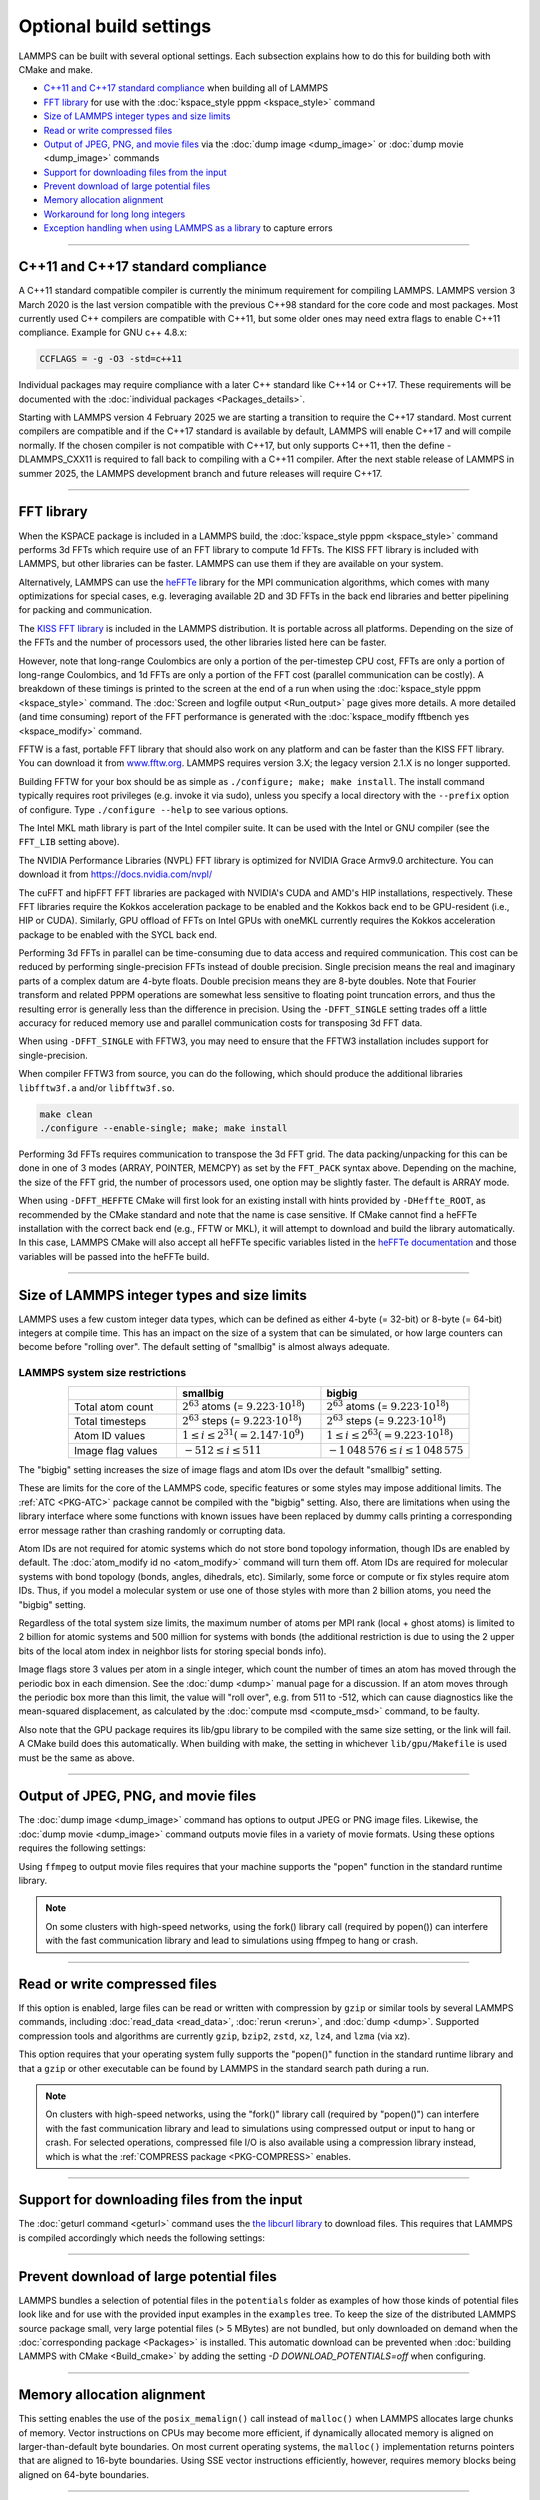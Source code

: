 .. raw:: latex

    \clearpage

Optional build settings
=======================

LAMMPS can be built with several optional settings.  Each subsection
explains how to do this for building both with CMake and make.

* `C++11 and C++17 standard compliance`_ when building all of LAMMPS
* `FFT library`_ for use with the :doc:`kspace_style pppm <kspace_style>` command
* `Size of LAMMPS integer types and size limits`_
* `Read or write compressed files`_
* `Output of JPEG, PNG, and movie files`_ via the :doc:`dump image <dump_image>` or :doc:`dump movie <dump_image>` commands
* `Support for downloading files from the input`_
* `Prevent download of large potential files`_
* `Memory allocation alignment`_
* `Workaround for long long integers`_
* `Exception handling when using LAMMPS as a library`_ to capture errors

----------

.. _cxx11:

C++11 and C++17 standard compliance
-----------------------------------

A C++11 standard compatible compiler is currently the minimum
requirement for compiling LAMMPS.  LAMMPS version 3 March 2020 is the
last version compatible with the previous C++98 standard for the core
code and most packages. Most currently used C++ compilers are compatible
with C++11, but some older ones may need extra flags to enable C++11
compliance.  Example for GNU c++ 4.8.x:

.. code-block:: make

   CCFLAGS = -g -O3 -std=c++11

Individual packages may require compliance with a later C++ standard
like C++14 or C++17.  These requirements will be documented with the
:doc:`individual packages <Packages_details>`.

.. versionchanged:: 4Feb2025

Starting with LAMMPS version 4 February 2025 we are starting a
transition to require the C++17 standard.  Most current compilers are
compatible and if the C++17 standard is available by default, LAMMPS
will enable C++17 and will compile normally.  If the chosen compiler is
not compatible with C++17, but only supports C++11, then the define
-DLAMMPS_CXX11 is required to fall back to compiling with a C++11
compiler.  After the next stable release of LAMMPS in summer 2025, the
LAMMPS development branch and future releases will require C++17.

----------

.. _fft:

FFT library
-----------

When the KSPACE package is included in a LAMMPS build, the
:doc:`kspace_style pppm <kspace_style>` command performs 3d FFTs which
require use of an FFT library to compute 1d FFTs.  The KISS FFT
library is included with LAMMPS, but other libraries can be faster.
LAMMPS can use them if they are available on your system.

.. versionadded:: 7Feb2024

Alternatively, LAMMPS can use the `heFFTe
<https://icl-utk-edu.github.io/heffte/>`_ library for the MPI
communication algorithms, which comes with many optimizations for
special cases, e.g. leveraging available 2D and 3D FFTs in the back end
libraries and better pipelining for packing and communication.

.. tabs::

   .. tab:: CMake build

      .. code-block:: bash

         -D FFT=value              # FFTW3 or MKL or NVPL or KISS,
                                   # default is FFTW3 if found, else KISS
         -D FFT_KOKKOS=value       # FFTW3 or MKL or NVPL or KISS or CUFFT
                                   # or HIPFFT or MKL_GPU, default is KISS
         -D FFT_SINGLE=value       # yes or no (default), no = double precision
         -D FFT_PACK=value         # array (default) or pointer or memcpy
         -D FFT_USE_HEFFTE=value   # yes or no (default), yes links to heFFTe

      .. note::

         When the Kokkos variant of a package is compiled and selected at run time,
         the FFT library selected by the ``FFT_KOKKOS`` variable applies. Otherwise,
         the FFT library selected by the FFT variable applies.
         The same FFT settings apply to both. ``FFT_KOKKOS`` must be compatible with the
         Kokkos back end - for example, when using the CUDA back end of Kokkos,
         you must use either ``CUFFT`` or ``KISS``.

      Usually these settings are all that is needed.  If FFTW3 is
      selected, then CMake will try to detect, if threaded FFTW
      libraries are available and enable them by default.  This setting
      is independent of whether OpenMP threads are enabled and a package
      like KOKKOS or OPENMP is used.  If CMake cannot detect the FFT
      library, you can set these variables to assist:

      .. code-block:: bash

         -D FFTW3_INCLUDE_DIR=path   # path to FFTW3 include files
         -D FFTW3_LIBRARY=path       # path to FFTW3 libraries
         -D FFTW3_OMP_LIBRARY=path   # path to FFTW3 OpenMP wrapper libraries
         -D FFT_FFTW_THREADS=on      # enable using OpenMP threaded FFTW3 libraries
         -D MKL_INCLUDE_DIR=path     # ditto for Intel MKL library
         -D FFT_MKL_THREADS=on       # enable using threaded FFTs with MKL libraries
         -D MKL_LIBRARY=path         # path to MKL libraries
         -D FFT_HEFFTE_BACKEND=value # FFTW or MKL or empty/undefined for the stock
                                     # heFFTe back end
         -D Heffte_ROOT=path         # path to an existing heFFTe installation
         -D nvpl_fft_INCLUDE_DIR=path # path to NVPL FFT include files
         -D nvpl_fft_LIBRARY_DIR=path # path to NVPL FFT libraries

      .. note::

         heFFTe comes with a builtin (= stock) back end for FFTs, i.e. a
         default internal FFT implementation; however, this stock back
         end is intended for testing purposes only and is not optimized
         for production runs.


   .. tab:: Traditional make

      To change the FFT library to be used and its options, you have to edit
      your machine Makefile. Below are examples how the makefile variables
      could be changed.

      .. code-block:: make

         FFT_INC = -DFFT_<NAME>        # where <NAME> is KISS (default), FFTW3,
                                       # FFTW (same as FFTW3), NVPL, or MKL
         FFT_INC = -DFFT_KOKKOS_<NAME> # where <NAME> is KISS (default), FFTW3,
                                       # FFTW (same as FFTW3), NVPL, MKL, CUFFT,
                                       # HIPFFT, or MKL_GPU
         FFT_INC = -DFFT_SINGLE       # do not specify for double precision
         FFT_INC = -DFFT_FFTW_THREADS # enable using threaded FFTW3 libraries
         FFT_INC = -DFFT_MKL_THREADS  # enable using threaded FFTs with MKL libraries
         FFT_INC = -DFFT_PACK_ARRAY   # or -DFFT_PACK_POINTER or -DFFT_PACK_MEMCPY
                                      # default is FFT_PACK_ARRAY if not specified

      .. code-block:: make

         FFT_INC =  -I/usr/local/include
         FFT_PATH = -L/usr/local/lib

         # hipFFT either precision
         FFT_LIB =  -lhipfft

         # cuFFT either precision
         FFT_LIB =  -lcufft

         # MKL_GPU either precision
         FFT_LIB = -lmkl_sycl_dft -lmkl_intel_ilp64 -lmkl_tbb_thread -lmkl_core -ltbb

         # FFTW3 double precision
         FFT_LIB =  -lfftw3

         # FFTW3 double precision with threads (needs -DFFT_FFTW_THREADS)
         FFT_LIB =  -lfftw3 -lfftw3_omp

         # FFTW3 single precision
         FFT_LIB =  -lfftw3 -lfftw3f

         # serial MKL with Intel compiler
         FFT_LIB =  -lmkl_intel_lp64 -lmkl_sequential -lmkl_core

         # serial MKL with GNU compiler
         FFT_LIB =  -lmkl_gf_lp64 -lmkl_sequential -lmkl_core

         # threaded MKL with Intel compiler
         FFT_LIB =  -lmkl_intel_lp64 -lmkl_intel_thread -lmkl_core

         # threaded MKL with GNU compiler
         FFT_LIB =  -lmkl_gf_lp64 -lmkl_gnu_thread -lmkl_core

         # MKL with automatic runtime selection of interface libs
         FFT_LIB =  -lmkl_rt

         # threaded NVPL FFT
         FFT_LIB =  -lnvpl_fftw


      As with CMake, you do not need to set paths in ``FFT_INC`` or
      ``FFT_PATH``, if the compiler can find the FFT header and library
      files in its default search path.  You must specify ``FFT_LIB``
      with the appropriate FFT libraries to include in the link.

      Traditional make can also link to heFFTe using an existing installation

      .. code-block:: make

         include <path-to-heffte-installation>/share/heffte/HeffteMakefile.in
         FFT_INC = -DFFT_HEFFTE -DFFT_HEFFTE_FFTW $(heffte_include)
         FFT_PATH =
         FFT_LIB = $(heffte_link) $(heffte_libs)

      The heFFTe install path will contain ``HeffteMakefile.in``.
      which will define the ``heffte_`` include variables needed to link to heFFTe from
      an external project using traditional make.
      The ``-DFFT_HEFFTE`` is required to switch to using heFFTe, while the optional ``-DFFT_HEFFTE_FFTW``
      selects the desired heFFTe back end, e.g., ``-DFFT_HEFFTE_FFTW`` or ``-DFFT_HEFFTE_MKL``,
      omitting the variable will default to the `stock` back end.
      The heFFTe `stock` back end is intended to be used for testing and debugging,
      but is not performance optimized for large scale production runs.

The `KISS FFT library <https://github.com/mborgerding/kissfft>`_ is
included in the LAMMPS distribution.  It is portable across all
platforms.  Depending on the size of the FFTs and the number of
processors used, the other libraries listed here can be faster.

However, note that long-range Coulombics are only a portion of the
per-timestep CPU cost, FFTs are only a portion of long-range Coulombics,
and 1d FFTs are only a portion of the FFT cost (parallel communication
can be costly).  A breakdown of these timings is printed to the screen
at the end of a run when using the :doc:`kspace_style pppm
<kspace_style>` command. The :doc:`Screen and logfile output
<Run_output>` page gives more details.  A more detailed (and time
consuming) report of the FFT performance is generated with the
:doc:`kspace_modify fftbench yes <kspace_modify>` command.

FFTW is a fast, portable FFT library that should also work on any
platform and can be faster than the KISS FFT library.  You can download
it from `www.fftw.org <https://www.fftw.org>`_.  LAMMPS requires version
3.X; the legacy version 2.1.X is no longer supported.

Building FFTW for your box should be as simple as ``./configure; make;
make install``.  The install command typically requires root privileges
(e.g. invoke it via sudo), unless you specify a local directory with
the ``--prefix`` option of configure.  Type ``./configure --help`` to see
various options.

The Intel MKL math library is part of the Intel compiler suite.  It
can be used with the Intel or GNU compiler (see the ``FFT_LIB`` setting
above).

The NVIDIA Performance Libraries (NVPL) FFT library is optimized for NVIDIA
Grace Armv9.0 architecture. You can download it from https://docs.nvidia.com/nvpl/

The cuFFT and hipFFT FFT libraries are packaged with NVIDIA's CUDA and
AMD's HIP installations, respectively. These FFT libraries require the
Kokkos acceleration package to be enabled and the Kokkos back end to be
GPU-resident (i.e., HIP or CUDA). Similarly, GPU offload of FFTs on
Intel GPUs with oneMKL currently requires the Kokkos acceleration
package to be enabled with the SYCL back end.

Performing 3d FFTs in parallel can be time-consuming due to data access
and required communication.  This cost can be reduced by performing
single-precision FFTs instead of double precision.  Single precision
means the real and imaginary parts of a complex datum are 4-byte floats.
Double precision means they are 8-byte doubles.  Note that Fourier
transform and related PPPM operations are somewhat less sensitive to
floating point truncation errors, and thus the resulting error is
generally less than the difference in precision. Using the
``-DFFT_SINGLE`` setting trades off a little accuracy for reduced memory
use and parallel communication costs for transposing 3d FFT data.

When using ``-DFFT_SINGLE`` with FFTW3, you may need to ensure that
the FFTW3 installation includes support for single-precision.

When compiler FFTW3 from source, you can do the following, which should
produce the additional libraries ``libfftw3f.a`` and/or ``libfftw3f.so``\ .

.. code-block:: bash

   make clean
   ./configure --enable-single; make; make install

Performing 3d FFTs requires communication to transpose the 3d FFT
grid.  The data packing/unpacking for this can be done in one of 3
modes (ARRAY, POINTER, MEMCPY) as set by the ``FFT_PACK`` syntax above.
Depending on the machine, the size of the FFT grid, the number of
processors used, one option may be slightly faster.  The default is
ARRAY mode.

When using ``-DFFT_HEFFTE`` CMake will first look for an existing
install with hints provided by ``-DHeffte_ROOT``, as recommended by the
CMake standard and note that the name is case sensitive. If CMake cannot
find a heFFTe installation with the correct back end (e.g., FFTW or
MKL), it will attempt to download and build the library automatically.
In this case, LAMMPS CMake will also accept all heFFTe specific
variables listed in the `heFFTe documentation
<https://mkstoyanov.bitbucket.io/heffte/md_doxygen_installation.html>`_
and those variables will be passed into the heFFTe build.

----------

.. raw:: latex

    \clearpage

.. _size:

Size of LAMMPS integer types and size limits
--------------------------------------------

LAMMPS uses a few custom integer data types, which can be defined as
either 4-byte (= 32-bit) or 8-byte (= 64-bit) integers at compile time.
This has an impact on the size of a system that can be simulated, or how
large counters can become before "rolling over".  The default setting of
"smallbig" is almost always adequate.

.. tabs::

   .. tab:: CMake build

      With CMake the choice of integer types is made via setting a
      variable during configuration.

      .. code-block:: bash

         -D LAMMPS_SIZES=value   # smallbig (default) or bigbig

      If the variable is not set explicitly, "smallbig" is used.

   .. tab:: Traditional build

      If you want a setting different from the default, you need to edit the
      ``LMP_INC`` variable setting your machine Makefile.

      .. code-block:: make

         LMP_INC = -DLAMMPS_SMALLBIG    # or -DLAMMPS_BIGBIG

      The default setting is ``-DLAMMPS_SMALLBIG`` if nothing is specified

LAMMPS system size restrictions
^^^^^^^^^^^^^^^^^^^^^^^^^^^^^^^

.. list-table::
   :header-rows: 1
   :widths: 27 36 37
   :align: center

   * -
     - smallbig
     - bigbig
   * - Total atom count
     - :math:`2^{63}` atoms (= :math:`9.223 \cdot 10^{18}`)
     - :math:`2^{63}` atoms (= :math:`9.223 \cdot 10^{18}`)
   * - Total timesteps
     - :math:`2^{63}` steps (= :math:`9.223 \cdot 10^{18}`)
     - :math:`2^{63}` steps (= :math:`9.223 \cdot 10^{18}`)
   * - Atom ID values
     - :math:`1 \le i \le 2^{31} (= 2.147 \cdot 10^9)`
     - :math:`1 \le i \le 2^{63} (= 9.223 \cdot 10^{18})`
   * - Image flag values
     - :math:`-512 \le i \le 511`
     - :math:`- 1\,048\,576 \le i \le 1\,048\,575`

The "bigbig" setting increases the size of image flags and atom IDs over
the default "smallbig" setting.

These are limits for the core of the LAMMPS code, specific features or
some styles may impose additional limits.  The :ref:`ATC
<PKG-ATC>` package cannot be compiled with the "bigbig" setting.
Also, there are limitations when using the library interface where some
functions with known issues have been replaced by dummy calls printing a
corresponding error message rather than crashing randomly or corrupting
data.

Atom IDs are not required for atomic systems which do not store bond
topology information, though IDs are enabled by default.  The
:doc:`atom_modify id no <atom_modify>` command will turn them off.  Atom
IDs are required for molecular systems with bond topology (bonds,
angles, dihedrals, etc).  Similarly, some force or compute or fix styles
require atom IDs.  Thus, if you model a molecular system or use one of
those styles with more than 2 billion atoms, you need the "bigbig"
setting.

Regardless of the total system size limits, the maximum number of atoms
per MPI rank (local + ghost atoms) is limited to 2 billion for atomic
systems and 500 million for systems with bonds (the additional
restriction is due to using the 2 upper bits of the local atom index
in neighbor lists for storing special bonds info).

Image flags store 3 values per atom in a single integer, which count the
number of times an atom has moved through the periodic box in each
dimension.  See the :doc:`dump <dump>` manual page for a discussion.  If
an atom moves through the periodic box more than this limit, the value
will "roll over", e.g. from 511 to -512, which can cause diagnostics
like the mean-squared displacement, as calculated by the :doc:`compute
msd <compute_msd>` command, to be faulty.

Also note that the GPU package requires its lib/gpu library to be
compiled with the same size setting, or the link will fail.  A CMake
build does this automatically.  When building with make, the setting
in whichever ``lib/gpu/Makefile`` is used must be the same as above.

----------

.. _graphics:

Output of JPEG, PNG, and movie files
------------------------------------

The :doc:`dump image <dump_image>` command has options to output JPEG or
PNG image files.  Likewise, the :doc:`dump movie <dump_image>` command
outputs movie files in a variety of movie formats.  Using these options
requires the following settings:

.. tabs::

   .. tab:: CMake build

      .. code-block:: bash

         -D WITH_JPEG=value    # yes or no
                               # default = yes if CMake finds JPEG development files, else no
         -D WITH_PNG=value     # yes or no
                               # default = yes if CMake finds PNG and ZLIB development files,
                               # else no
         -D WITH_FFMPEG=value  # yes or no
                               # default = yes if CMake can find ffmpeg, else no

      Usually these settings are all that is needed.  If CMake cannot
      find the graphics header, library, executable files, you can set
      these variables:

      .. code-block:: bash

         -D JPEG_INCLUDE_DIR=path    # path to jpeglib.h header file
         -D JPEG_LIBRARY=path        # path to libjpeg.a (.so) file
         -D PNG_INCLUDE_DIR=path     # path to png.h header file
         -D PNG_LIBRARY=path         # path to libpng.a (.so) file
         -D ZLIB_INCLUDE_DIR=path    # path to zlib.h header file
         -D ZLIB_LIBRARY=path        # path to libz.a (.so) file
         -D FFMPEG_EXECUTABLE=path   # path to ffmpeg executable

   .. tab:: Traditional make

      .. code-block:: make

         LMP_INC = -DLAMMPS_JPEG -DLAMMPS_PNG -DLAMMPS_FFMPEG  <other LMP_INC settings>

         JPG_INC = -I/usr/local/include   # path to jpeglib.h, png.h, zlib.h headers
                                          # if make cannot find them
         JPG_PATH = -L/usr/lib            # paths to libjpeg.a, libpng.a, libz.a (.so)
                                          # files if make cannot find them
         JPG_LIB = -ljpeg -lpng -lz       # library names

      As with CMake, you do not need to set ``JPG_INC`` or ``JPG_PATH``,
      if make can find the graphics header and library files in their
      default system locations.  You must specify ``JPG_LIB`` with a
      list of graphics libraries to include in the link.  You must make
      certain that the ffmpeg executable (or ffmpeg.exe on Windows) is
      in a directory where LAMMPS can find it at runtime; that is
      usually a directory list in your ``PATH`` environment variable.

Using ``ffmpeg`` to output movie files requires that your machine
supports the "popen" function in the standard runtime library.

.. note::

   On some clusters with high-speed networks, using the fork()
   library call (required by popen()) can interfere with the fast
   communication library and lead to simulations using ffmpeg to hang or
   crash.

----------

.. _gzip:

Read or write compressed files
-----------------------------------------

If this option is enabled, large files can be read or written with
compression by ``gzip`` or similar tools by several LAMMPS commands,
including :doc:`read_data <read_data>`, :doc:`rerun <rerun>`, and
:doc:`dump <dump>`.  Supported compression tools and algorithms are currently
``gzip``, ``bzip2``, ``zstd``, ``xz``, ``lz4``, and ``lzma`` (via xz).

.. tabs::

   .. tab:: CMake build

      .. code-block:: bash

         -D WITH_GZIP=value  # yes or no
                             # default is yes if CMake can find the gzip program

   .. tab:: Traditional make

      .. code-block:: make

         LMP_INC = -DLAMMPS_GZIP   <other LMP_INC settings>

This option requires that your operating system fully supports the
"popen()" function in the standard runtime library and that a ``gzip``
or other executable can be found by LAMMPS in the standard search path
during a run.

.. note::

   On clusters with high-speed networks, using the "fork()" library call
   (required by "popen()") can interfere with the fast communication
   library and lead to simulations using compressed output or input to
   hang or crash. For selected operations, compressed file I/O is also
   available using a compression library instead, which is what the
   :ref:`COMPRESS package <PKG-COMPRESS>` enables.

--------------------------------------------------

.. _libcurl:

Support for downloading files from the input
--------------------------------------------

.. versionadded:: 29Aug2024

The :doc:`geturl command <geturl>` command uses the `the libcurl library
<https://curl.se/libcurl/>`_ to download files.  This requires that
LAMMPS is compiled accordingly which needs the following settings:

.. tabs::

   .. tab:: CMake build

      .. code-block:: bash

         -D WITH_CURL=value      # yes or no
                                 # default = yes if CMake finds CURL development files, else no

      Usually these settings are all that is needed.  If CMake cannot
      find the graphics header, library, executable files, you can set
      these variables:

      .. code-block:: bash

         -D CURL_INCLUDE_DIR=path    # path to folder which contains curl.h header file
         -D CURL_LIBRARY=path        # path to libcurls.a (.so) file

   .. tab:: Traditional make

      .. code-block:: make

         LMP_INC = -DLAMMPS_CURL  <other LMP_INC settings>

         CURL_INC = -I/usr/local/include   # path to curl folder with curl.h
         CURL_PATH = -L/usr/lib            # paths to libcurl.a(.so) if make cannot find it
         CURL_LIB = -lcurl                 # library names

      As with CMake, you do not need to set ``CURL_INC`` or ``CURL_PATH``,
      if make can find the libcurl header and library files in their
      default system locations.  You must specify ``CURL_LIB`` with a
      paths or linker flags to link to libcurl.

----------

.. _download_pot:

Prevent download of large potential files
-----------------------------------------

.. versionadded:: 8Feb2023

LAMMPS bundles a selection of potential files in the ``potentials``
folder as examples of how those kinds of potential files look like and
for use with the provided input examples in the ``examples`` tree.  To
keep the size of the distributed LAMMPS source package small, very large
potential files (> 5 MBytes) are not bundled, but only downloaded on
demand when the :doc:`corresponding package <Packages>` is
installed.  This automatic download can be prevented when :doc:`building
LAMMPS with CMake <Build_cmake>` by adding the setting `-D
DOWNLOAD_POTENTIALS=off` when configuring.

----------

.. _align:

Memory allocation alignment
---------------------------

This setting enables the use of the ``posix_memalign()`` call instead of
``malloc()`` when LAMMPS allocates large chunks of memory.  Vector
instructions on CPUs may become more efficient, if dynamically allocated
memory is aligned on larger-than-default byte boundaries.  On most
current operating systems, the ``malloc()`` implementation returns
pointers that are aligned to 16-byte boundaries. Using SSE vector
instructions efficiently, however, requires memory blocks being aligned
on 64-byte boundaries.

.. tabs::

   .. tab:: CMake build

      .. code-block:: bash

         -D LAMMPS_MEMALIGN=value            # 0, 8, 16, 32, 64 (default)

      Use a ``LAMMPS_MEMALIGN`` value of 0 to disable using
      ``posix_memalign()`` and revert to using the ``malloc()`` C-library
      function instead.  When compiling LAMMPS for Windows systems,
      ``malloc()`` will always be used and this setting is ignored.

   .. tab:: Traditional make

      .. code-block:: make

         LMP_INC = -DLAMMPS_MEMALIGN=value   # 8, 16, 32, 64

      Do not set ``-DLAMMPS_MEMALIGN``, if you want to have memory
      allocated with the ``malloc()`` function call
      instead. ``-DLAMMPS_MEMALIGN`` **cannot** be used on Windows, as
      Windows different function calls with different semantics for
      allocating aligned memory, that are not compatible with how LAMMPS
      manages its dynamical memory.

----------

.. _longlong:

Workaround for long long integers
---------------------------------

If your system or MPI version does not recognize "long long" data
types, the following setting will be needed.  It converts "long long"
to a "long" data type, which should be the desired 8-byte integer on
those systems:

.. tabs::

   .. tab:: CMake build

      .. code-block:: bash

         -D LAMMPS_LONGLONG_TO_LONG=value     # yes or no (default)

   .. tab:: Traditional make

      .. code-block:: make

         LMP_INC = -DLAMMPS_LONGLONG_TO_LONG  <other LMP_INC settings>

----------

.. _exceptions:

Exception handling when using LAMMPS as a library
-------------------------------------------------

LAMMPS errors do not kill the calling code, but throw an exception.  In
the C-library interface, the call stack is unwound and control returns
to the caller, e.g. to Python or a code that is coupled to LAMMPS. The
error status can then be queried.  When using C++ directly, the calling
code has to be set up to *catch* exceptions thrown from within LAMMPS.

.. note::

   When LAMMPS is running in parallel, it is not always possible to
   cleanly recover from an exception since not all parallel ranks may
   throw an exception and thus other MPI ranks may get stuck waiting for
   messages from the ones with errors.

